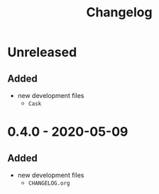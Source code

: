 #+TITLE: Changelog
#+OPTIONS: H:10
#+OPTIONS: num:nil
#+OPTIONS: toc:2

* Unreleased

** Added

- new development files
  - =Cask=

* 0.4.0 - 2020-05-09

** Added

- new development files
  - =CHANGELOG.org=
